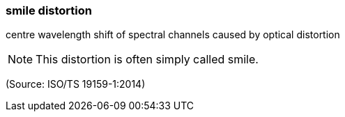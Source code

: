 === smile distortion

centre wavelength shift of spectral channels caused by optical distortion

NOTE: This distortion is often simply called smile.

(Source: ISO/TS 19159-1:2014)

